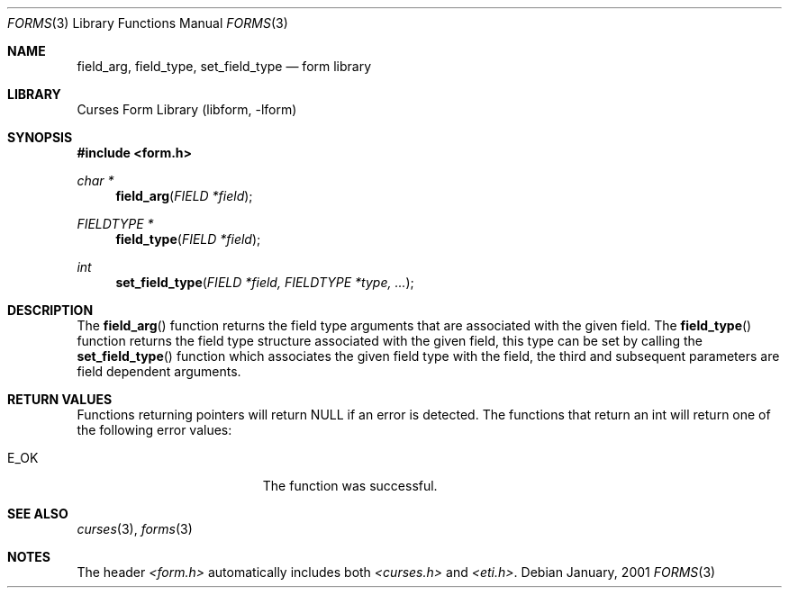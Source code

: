 .\"	$NetBSD: form_field_validation.3,v 1.1 2001/07/08 12:10:29 blymn Exp $
.\"
.\" Copyright (c) 2001
.\"	Brett Lymn - blymn@baea.com.au, brett_lymn@yahoo.com.au
.\"
.\" This code is donated to The NetBSD Foundation by the author.
.\"
.\" Redistribution and use in source and binary forms, with or without
.\" modification, are permitted provided that the following conditions
.\" are met:
.\" 1. Redistributions of source code must retain the above copyright
.\"    notice, this list of conditions and the following disclaimer.
.\" 2. Redistributions in binary form must reproduce the above copyright
.\"    notice, this list of conditions and the following disclaimer in the
.\"    documentation and/or other materials provided with the distribution.
.\" 3. The name of the Author may not be used to endorse or promote
.\"    products derived from this software without specific prior written
.\"    permission.
.\"
.\" THIS SOFTWARE IS PROVIDED BY THE AUTHOR ``AS IS'' AND
.\" ANY EXPRESS OR IMPLIED WARRANTIES, INCLUDING, BUT NOT LIMITED TO, THE
.\" IMPLIED WARRANTIES OF MERCHANTABILITY AND FITNESS FOR A PARTICULAR PURPOSE
.\" ARE DISCLAIMED.  IN NO EVENT SHALL THE AUTHOR BE LIABLE
.\" FOR ANY DIRECT, INDIRECT, INCIDENTAL, SPECIAL, EXEMPLARY, OR CONSEQUENTIAL
.\" DAMAGES (INCLUDING, BUT NOT LIMITED TO, PROCUREMENT OF SUBSTITUTE GOODS
.\" OR SERVICES; LOSS OF USE, DATA, OR PROFITS; OR BUSINESS INTERRUPTION)
.\" HOWEVER CAUSED AND ON ANY THEORY OF LIABILITY, WHETHER IN CONTRACT, STRICT
.\" LIABILITY, OR TORT (INCLUDING NEGLIGENCE OR OTHERWISE) ARISING IN ANY WAY
.\" OUT OF THE USE OF THIS SOFTWARE, EVEN IF ADVISED OF THE POSSIBILITY OF
.\" SUCH DAMAGE.
.\"
.Dd January, 2001
.Dt FORMS 3
.Os 
.Sh NAME
.Nm field_arg ,
.Nm field_type ,
.Nm set_field_type
.Nd form library
.Sh LIBRARY
.Lb libform
.Sh SYNOPSIS
.Fd #include <form.h>
.Ft char *
.Fn field_arg "FIELD *field"
.Ft FIELDTYPE *
.Fn field_type "FIELD *field"
.Ft int
.Fn set_field_type "FIELD *field, FIELDTYPE *type, ..."
.Sh DESCRIPTION
The
.Fn field_arg
function returns the field type arguments that are associated with the
given field. The
.Fn field_type
function returns the field type structure associated with the given
field, this type can be set by calling the 
.Fn set_field_type
function which associates the given field type with the field, the
third and subsequent parameters are field dependent arguments.
.Sh RETURN VALUES
Functions returning pointers will return NULL if an error is detected.
The functions that return an int will return one of the following error
values:
.Pp
.Bl -tag -width E_UNKNOWN_COMMAND -compact
.It Er E_OK
The function was successful.
.El
.Sh SEE ALSO
.Xr curses 3 ,
.Xr forms 3
.Sh NOTES
The header
.Pa <form.h>
automatically includes both
.Pa <curses.h>
and
.Pa <eti.h> .
